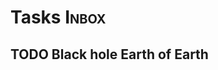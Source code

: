* Tasks                                                               :Inbox:
** TODO Black hole Earth of Earth 
